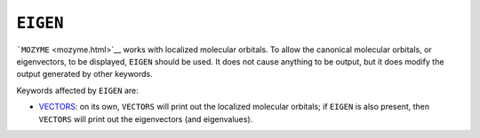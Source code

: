 .. _EIGEN:

``EIGEN``
---------

```MOZYME`` <mozyme.html>`__ works with localized molecular orbitals. To
allow the canonical molecular orbitals, or eigenvectors, to be
displayed, ``EIGEN`` should be used. It does not cause anything to be
output, but it does modify the output generated by other keywords.

Keywords affected by ``EIGEN`` are:

-  `VECTORS <vectors.html>`__: on its own, ``VECTORS`` will print out
   the localized molecular orbitals; if ``EIGEN`` is also present, then
   ``VECTORS`` will print out the eigenvectors (and eigenvalues).
